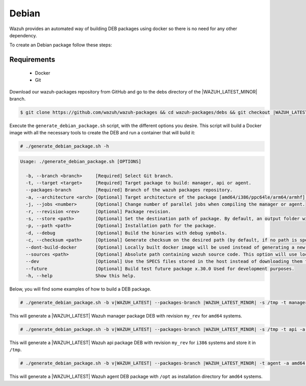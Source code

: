 .. Copyright (C) 2021 Wazuh, Inc.

.. _create-deb:

Debian
======

Wazuh provides an automated way of building DEB packages using docker so there is no need for any other dependency.

To create an Debian package follow these steps:

Requirements
^^^^^^^^^^^^

 * Docker
 * Git

Download our wazuh-packages repository from GitHub and go to the debs directory of the |WAZUH_LATEST_MINOR| branch.

.. code-block:: console

 $ git clone https://github.com/wazuh/wazuh-packages && cd wazuh-packages/debs && git checkout |WAZUH_LATEST_MINOR|

Execute the ``generate_debian_package.sh`` script, with the different options you desire. This script will build a Docker image with all the necessary tools to create the DEB and run a container that will build it:

.. code-block:: console

  # ./generate_debian_package.sh -h

.. code-block:: none
  :class: output

  Usage: ./generate_debian_package.sh [OPTIONS]
  
    -b, --branch <branch>     [Required] Select Git branch.
    -t, --target <target>     [Required] Target package to build: manager, api or agent.
    --packages-branch         [Required] Branch of the wazuh packages repository.
    -a, --architecture <arch> [Optional] Target architecture of the package [amd64/i386/ppc64le/arm64/armhf].
    -j, --jobs <number>       [Optional] Change number of parallel jobs when compiling the manager or agent.
    -r, --revision <rev>      [Optional] Package revision.
    -s, --store <path>        [Optional] Set the destination path of package. By default, an output folder will be created.
    -p, --path <path>         [Optional] Installation path for the package.
    -d, --debug               [Optional] Build the binaries with debug symbols.
    -c, --checksum <path>     [Optional] Generate checksum on the desired path (by default, if no path is specified it will be generated on the same directory than the package).
    --dont-build-docker       [Optional] Locally built docker image will be used instead of generating a new one.
    --sources <path>          [Optional] Absolute path containing wazuh source code. This option will use local source code instead of downloading it from GitHub.
    --dev                     [Optional] Use the SPECS files stored in the host instead of downloading them from GitHub.
    --future                  [Optional] Build test future package x.30.0 Used for development purposes.
    -h, --help                Show this help.

Below, you will find some examples of how to build a DEB package.

.. code-block:: console

  # ./generate_debian_package.sh -b v|WAZUH_LATEST| --packages-branch |WAZUH_LATEST_MINOR| -s /tmp -t manager -a amd64 -r my_rev.

This will generate a |WAZUH_LATEST| Wazuh manager package DEB with revision ``my_rev`` for ``amd64`` systems.

.. code-block:: console

  # ./generate_debian_package.sh -b v|WAZUH_LATEST| --packages-branch |WAZUH_LATEST_MINOR| -s /tmp -t api -a i386 -r my_rev

This will generate a |WAZUH_LATEST| Wazuh api package DEB with revision ``my_rev`` for ``i386`` systems and store it in ``/tmp``.

.. code-block:: console

  # ./generate_debian_package.sh -b v|WAZUH_LATEST| --packages-branch |WAZUH_LATEST_MINOR| -t agent -a amd64 -p /opt

This will generate a |WAZUH_LATEST| Wazuh agent DEB package with ``/opt`` as installation directory for ``amd64`` systems.
